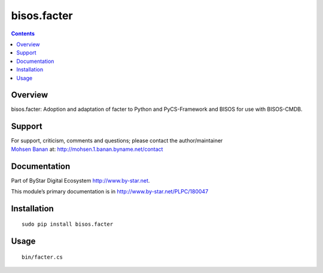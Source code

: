 ============
bisos.facter
============

.. contents::
   :depth: 3
..

Overview
========

bisos.facter: Adoption and adaptation of facter to Python and
PyCS-Framework and BISOS for use with BISOS-CMDB.

Support
=======

| For support, criticism, comments and questions; please contact the
  author/maintainer
| `Mohsen Banan <http://mohsen.1.banan.byname.net>`__ at:
  http://mohsen.1.banan.byname.net/contact

Documentation
=============

Part of ByStar Digital Ecosystem http://www.by-star.net.

This module’s primary documentation is in
http://www.by-star.net/PLPC/180047

Installation
============

::

   sudo pip install bisos.facter

Usage
=====

::

   bin/facter.cs
